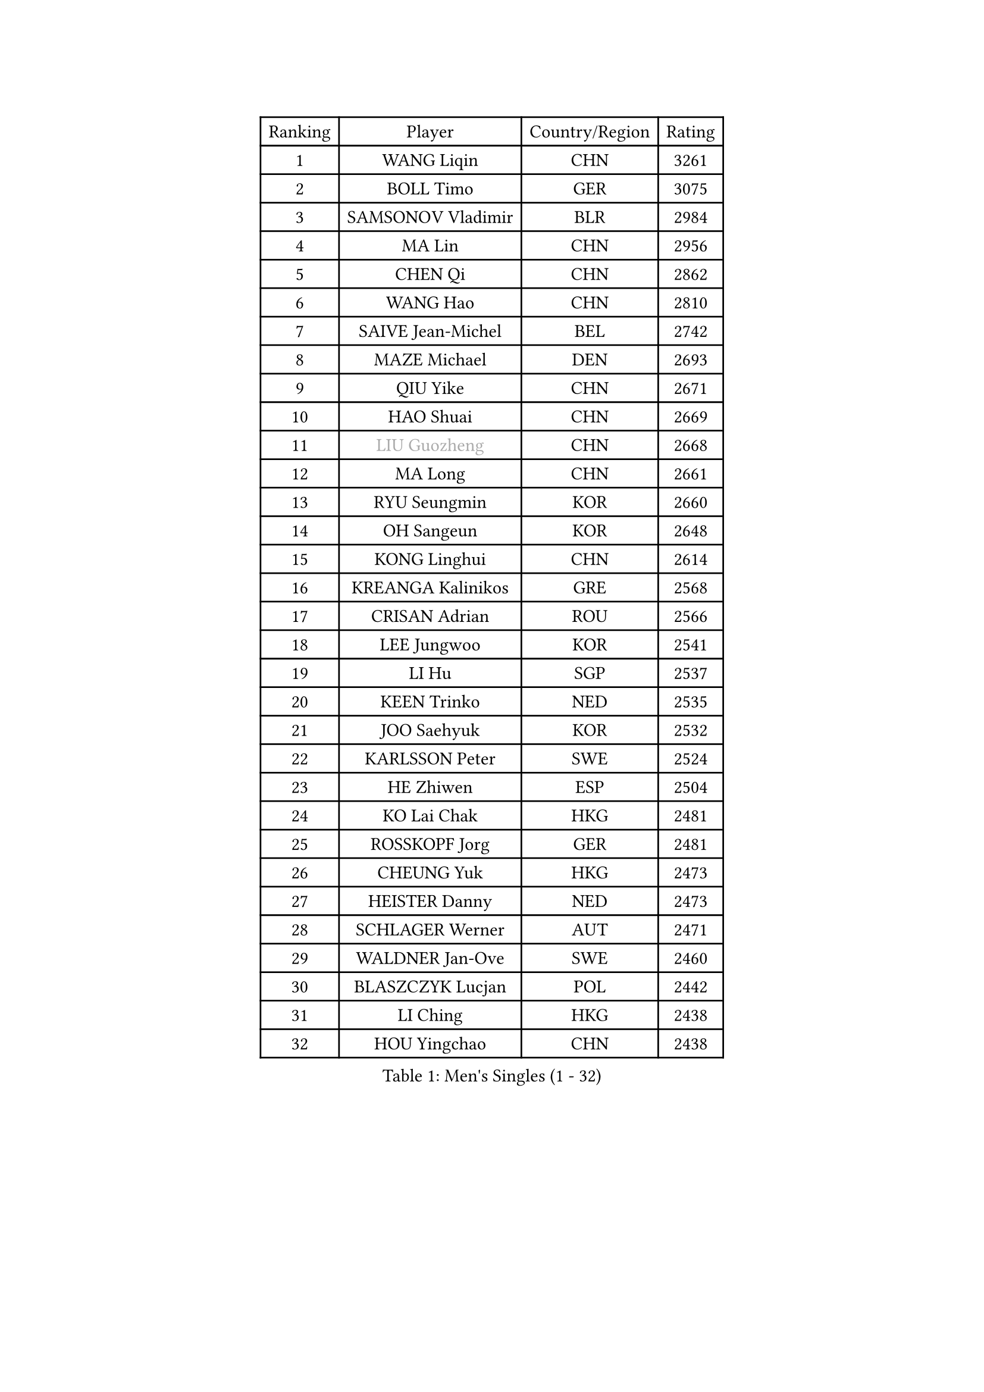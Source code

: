 
#set text(font: ("Courier New", "NSimSun"))
#figure(
  caption: "Men's Singles (1 - 32)",
    table(
      columns: 4,
      [Ranking], [Player], [Country/Region], [Rating],
      [1], [WANG Liqin], [CHN], [3261],
      [2], [BOLL Timo], [GER], [3075],
      [3], [SAMSONOV Vladimir], [BLR], [2984],
      [4], [MA Lin], [CHN], [2956],
      [5], [CHEN Qi], [CHN], [2862],
      [6], [WANG Hao], [CHN], [2810],
      [7], [SAIVE Jean-Michel], [BEL], [2742],
      [8], [MAZE Michael], [DEN], [2693],
      [9], [QIU Yike], [CHN], [2671],
      [10], [HAO Shuai], [CHN], [2669],
      [11], [#text(gray, "LIU Guozheng")], [CHN], [2668],
      [12], [MA Long], [CHN], [2661],
      [13], [RYU Seungmin], [KOR], [2660],
      [14], [OH Sangeun], [KOR], [2648],
      [15], [KONG Linghui], [CHN], [2614],
      [16], [KREANGA Kalinikos], [GRE], [2568],
      [17], [CRISAN Adrian], [ROU], [2566],
      [18], [LEE Jungwoo], [KOR], [2541],
      [19], [LI Hu], [SGP], [2537],
      [20], [KEEN Trinko], [NED], [2535],
      [21], [JOO Saehyuk], [KOR], [2532],
      [22], [KARLSSON Peter], [SWE], [2524],
      [23], [HE Zhiwen], [ESP], [2504],
      [24], [KO Lai Chak], [HKG], [2481],
      [25], [ROSSKOPF Jorg], [GER], [2481],
      [26], [CHEUNG Yuk], [HKG], [2473],
      [27], [HEISTER Danny], [NED], [2473],
      [28], [SCHLAGER Werner], [AUT], [2471],
      [29], [WALDNER Jan-Ove], [SWE], [2460],
      [30], [BLASZCZYK Lucjan], [POL], [2442],
      [31], [LI Ching], [HKG], [2438],
      [32], [HOU Yingchao], [CHN], [2438],
    )
  )#pagebreak()

#set text(font: ("Courier New", "NSimSun"))
#figure(
  caption: "Men's Singles (33 - 64)",
    table(
      columns: 4,
      [Ranking], [Player], [Country/Region], [Rating],
      [33], [MA Wenge], [CHN], [2434],
      [34], [ZHANG Chao], [CHN], [2433],
      [35], [CHUANG Chih-Yuan], [TPE], [2419],
      [36], [BENTSEN Allan], [DEN], [2417],
      [37], [KORBEL Petr], [CZE], [2392],
      [38], [YANG Zi], [SGP], [2392],
      [39], [FEJER-KONNERTH Zoltan], [GER], [2390],
      [40], [CHIANG Peng-Lung], [TPE], [2383],
      [41], [SMIRNOV Alexey], [RUS], [2377],
      [42], [CHEN Weixing], [AUT], [2376],
      [43], [OLEJNIK Martin], [CZE], [2372],
      [44], [PERSSON Jorgen], [SWE], [2369],
      [45], [PLACHY Josef], [CZE], [2368],
      [46], [CHIANG Hung-Chieh], [TPE], [2367],
      [47], [GAO Ning], [SGP], [2361],
      [48], [XU Xin], [CHN], [2360],
      [49], [YOSHIDA Kaii], [JPN], [2359],
      [50], [MONRAD Martin], [DEN], [2350],
      [51], [GIONIS Panagiotis], [GRE], [2347],
      [52], [FRANZ Peter], [GER], [2346],
      [53], [TRUKSA Jaromir], [SVK], [2343],
      [54], [LIN Ju], [DOM], [2341],
      [55], [ZENG Cem], [TUR], [2340],
      [56], [SHMYREV Maxim], [RUS], [2339],
      [57], [MIZUTANI Jun], [JPN], [2337],
      [58], [PRIMORAC Zoran], [CRO], [2335],
      [59], [CHILA Patrick], [FRA], [2332],
      [60], [TAN Ruiwu], [CRO], [2327],
      [61], [KARAKASEVIC Aleksandar], [SRB], [2317],
      [62], [TRAN Tuan Quynh], [VIE], [2298],
      [63], [LEI Zhenhua], [CHN], [2290],
      [64], [FENG Zhe], [BUL], [2286],
    )
  )#pagebreak()

#set text(font: ("Courier New", "NSimSun"))
#figure(
  caption: "Men's Singles (65 - 96)",
    table(
      columns: 4,
      [Ranking], [Player], [Country/Region], [Rating],
      [65], [ZHANG Jike], [CHN], [2278],
      [66], [GRUJIC Slobodan], [SRB], [2273],
      [67], [SUCH Bartosz], [POL], [2271],
      [68], [TANG Peng], [HKG], [2266],
      [69], [SUSS Christian], [GER], [2265],
      [70], [RI Chol Guk], [PRK], [2262],
      [71], [STEGER Bastian], [GER], [2260],
      [72], [KEINATH Thomas], [SVK], [2257],
      [73], [CHTCHETININE Evgueni], [BLR], [2251],
      [74], [KUSINSKI Marcin], [POL], [2249],
      [75], [LIM Jaehyun], [KOR], [2246],
      [76], [ELOI Damien], [FRA], [2242],
      [77], [MAZUNOV Dmitry], [RUS], [2242],
      [78], [PAVELKA Tomas], [CZE], [2238],
      [79], [KLASEK Marek], [CZE], [2234],
      [80], [LIU Song], [ARG], [2228],
      [81], [WANG Zengyi], [POL], [2225],
      [82], [DIDUKH Oleksandr], [UKR], [2223],
      [83], [SHAN Mingjie], [CHN], [2219],
      [84], [XU Hui], [CHN], [2214],
      [85], [YANG Min], [ITA], [2200],
      [86], [PARAPANOV Konstantin], [BUL], [2200],
      [87], [MATSUSHITA Koji], [JPN], [2198],
      [88], [LEGOUT Christophe], [FRA], [2195],
      [89], [TORIOLA Segun], [NGR], [2193],
      [90], [SEREDA Peter], [SVK], [2190],
      [91], [LEUNG Chu Yan], [HKG], [2188],
      [92], [GERELL Par], [SWE], [2187],
      [93], [BAUM Patrick], [GER], [2187],
      [94], [WOSIK Torben], [GER], [2185],
      [95], [BOBILLIER Loic], [FRA], [2184],
      [96], [OVTCHAROV Dimitrij], [GER], [2184],
    )
  )#pagebreak()

#set text(font: ("Courier New", "NSimSun"))
#figure(
  caption: "Men's Singles (97 - 128)",
    table(
      columns: 4,
      [Ranking], [Player], [Country/Region], [Rating],
      [97], [GUO Jinhao], [CHN], [2179],
      [98], [KUZMIN Fedor], [RUS], [2178],
      [99], [VYBORNY Richard], [CZE], [2173],
      [100], [HOYAMA Hugo], [BRA], [2172],
      [101], [JOVER Sebastien], [FRA], [2172],
      [102], [GARDOS Robert], [AUT], [2170],
      [103], [KISHIKAWA Seiya], [JPN], [2170],
      [104], [HAKANSSON Fredrik], [SWE], [2167],
      [105], [ERLANDSEN Geir], [NOR], [2156],
      [106], [CHO Jihoon], [KOR], [2154],
      [107], [JAKAB Janos], [HUN], [2151],
      [108], [VAINULA Vallot], [EST], [2151],
      [109], [TOKIC Bojan], [SLO], [2149],
      [110], [CHO Eonrae], [KOR], [2145],
      [111], [LUNDQVIST Jens], [SWE], [2144],
      [112], [MANSSON Magnus], [SWE], [2144],
      [113], [#text(gray, "FANG Li")], [CHN], [2141],
      [114], [SVENSSON Robert], [SWE], [2135],
      [115], [TOSIC Roko], [CRO], [2134],
      [116], [JIANG Weizhong], [CRO], [2133],
      [117], [LI Ping], [QAT], [2132],
      [118], [KIM Hyok Bong], [PRK], [2130],
      [119], [SEO Dongchul], [KOR], [2128],
      [120], [TUGWELL Finn], [DEN], [2123],
      [121], [AXELQVIST Johan], [SWE], [2123],
      [122], [SKACHKOV Kirill], [RUS], [2119],
      [123], [#text(gray, "LEE Chulseung")], [KOR], [2119],
      [124], [TAKAKIWA Taku], [JPN], [2116],
      [125], [YOON Jaeyoung], [KOR], [2115],
      [126], [SAIVE Philippe], [BEL], [2112],
      [127], [ST LOUIS Dexter], [TTO], [2110],
      [128], [CHOI Hyunjin], [KOR], [2106],
    )
  )